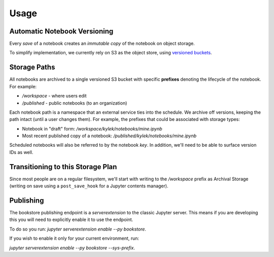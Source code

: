 Usage
=====

Automatic Notebook Versioning
-----------------------------

Every *save* of a notebook creates an *immutable copy* of the notebook on object storage.

To simplify implementation, we currently rely on S3 as the object store, using
`versioned buckets <https://docs.aws.amazon.com/AmazonS3/latest/dev/Versioning.html>`_.

Storage Paths
-------------

All notebooks are archived to a single versioned S3 bucket with specific **prefixes** denoting the lifecycle of
the notebook. For example:

- `/workspace` - where users edit
- `/published` - public notebooks (to an organization)

Each notebook path is a namespace that an external service ties into the schedule. We archive off versions,
keeping the path intact (until a user changes them). For example, the prefixes that could be associated with
storage types:

- Notebook in "draft" form: `/workspace/kylek/notebooks/mine.ipynb`
- Most recent published copy of a notebook: `/published/kylek/notebooks/mine.ipynb`

Scheduled notebooks will also be referred to by the notebook `key`. In addition, we'll need to be able to surface
version IDs as well.

Transitioning to this Storage Plan
----------------------------------

Since most people are on a regular filesystem, we'll start with writing to the `/workspace` prefix as Archival
Storage (writing on save using a ``post_save_hook`` for a Jupyter contents manager).

Publishing
----------

The bookstore publishing endpoint is a `serverextension` to the classic Jupyter server. This means if you are
developing this you will need to explicitly enable it to use the endpoint.

To do so you run: `jupyter serverextension enable --py bookstore`.

If you wish to enable it only for your current environment, run:

`jupyter serverextension enable --py bookstore --sys-prefix`.
